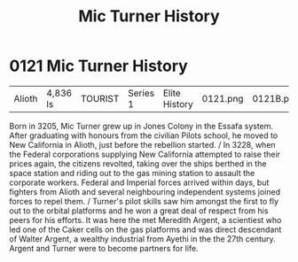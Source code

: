 :PROPERTIES:
:ID:       b3b11d83-3aa9-4234-ae37-269160bf4603
:END:
#+title: Mic Turner History
#+filetags: :beacon:
* 0121  Mic Turner History
| Alioth                     | 4,836 ls     | TOURIST | Series 1 | Elite History | 0121.png | 0121B.png |           |           |           |     4 | 

Born in 3205, Mic Turner grew up in Jones Colony in the Essafa system. After graduating with honours from the civilian Pilots school, he moved to New California in Alioth, just before the rebellion started. / In 3228, when the Federal corporations supplying New California attempted to raise their prices again, the citizens revolted, taking over the ships berthed in the space station and riding out to the gas mining station to assault the corporate workers. Federal and Imperial forces arrived within days, but fighters from Alioth and several neighbouring independent systems joined forces to repel them. / Turner's pilot skills saw him amongst the first to fly out to the orbital platforms and he won a great deal of respect from his peers for his efforts. It was here the met Meredith Argent, a scientiest who led one of the Caker cells on the gas platforms and was direct descendant of Walter Argent, a wealthy industrial from Ayethi in the the 27th century. Argent and Turner were to become partners for life.                                                                                                                                                                                                                                                                                                                                                                                                                                                                                                                                                                                                                                                                                                                                                                                                                                                                                                                                                                                                                                                                                                                                                                                                                                                                                                                                                                                                                                                                                                                                                                                                                                                                                                                                                                                                                                                                                                                                                                                         

[[file:img/beacons/0121B.png]]
